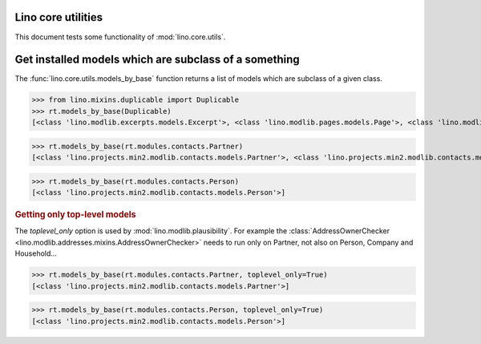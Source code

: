 .. _tested.core_utils:

Lino core utilities
===================

This document tests some functionality of :mod:`lino.core.utils`.

.. How to test only this document:

    $ python setup.py test -s tests.DocsTests.test_core_utils

    doctest init:

    >>> from __future__ import print_function
    >>> import os
    >>> os.environ['DJANGO_SETTINGS_MODULE'] = \
    ...    'lino.projects.min2.settings.doctests'
    >>> from lino.api.doctest import *

Get installed models which are subclass of a something
======================================================

The :func:`lino.core.utils.models_by_base` function returns a list of
models which are subclass of a given class.

>>> from lino.mixins.duplicable import Duplicable
>>> rt.models_by_base(Duplicable)
[<class 'lino.modlib.excerpts.models.Excerpt'>, <class 'lino.modlib.pages.models.Page'>, <class 'lino.modlib.projects.models.Project'>, <class 'lino.modlib.notes.models.Note'>, <class 'lino.modlib.cal.models.RemoteCalendar'>, <class 'lino.modlib.cal.models.EventType'>, <class 'lino.modlib.cal.models.Event'>]

>>> rt.models_by_base(rt.modules.contacts.Partner)
[<class 'lino.projects.min2.modlib.contacts.models.Partner'>, <class 'lino.projects.min2.modlib.contacts.models.Person'>, <class 'lino.projects.min2.modlib.contacts.models.Company'>, <class 'lino.modlib.households.models.Household'>]

>>> rt.models_by_base(rt.modules.contacts.Person)
[<class 'lino.projects.min2.modlib.contacts.models.Person'>]

.. rubric:: Getting only top-level models

The `toplevel_only` option is used by
:mod:`lino.modlib.plausibility`. For example the
:class:`AddressOwnerChecker
<lino.modlib.addresses.mixins.AddressOwnerChecker>` needs to run only on
Partner, not also on Person, Company and Household...

>>> rt.models_by_base(rt.modules.contacts.Partner, toplevel_only=True)
[<class 'lino.projects.min2.modlib.contacts.models.Partner'>]

>>> rt.models_by_base(rt.modules.contacts.Person, toplevel_only=True)
[<class 'lino.projects.min2.modlib.contacts.models.Person'>]

